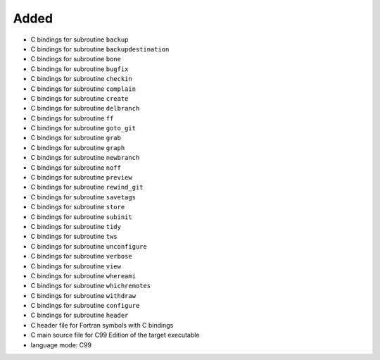 Added
.....

- C bindings for subroutine ``backup``

- C bindings for subroutine ``backupdestination``

- C bindings for subroutine ``bone``

- C bindings for subroutine ``bugfix``

- C bindings for subroutine ``checkin``

- C bindings for subroutine ``complain``

- C bindings for subroutine ``create``

- C bindings for subroutine ``delbranch``

- C bindings for subroutine ``ff``

- C bindings for subroutine ``goto_git``

- C bindings for subroutine ``grab``

- C bindings for subroutine ``graph``

- C bindings for subroutine ``newbranch``

- C bindings for subroutine ``noff``

- C bindings for subroutine ``preview``

- C bindings for subroutine ``rewind_git``

- C bindings for subroutine ``savetags``

- C bindings for subroutine ``store``

- C bindings for subroutine ``subinit``

- C bindings for subroutine ``tidy``

- C bindings for subroutine ``tws``

- C bindings for subroutine ``unconfigure``

- C bindings for subroutine ``verbose``

- C bindings for subroutine ``view``

- C bindings for subroutine ``whereami``

- C bindings for subroutine ``whichremotes``

- C bindings for subroutine ``withdraw``

- C bindings for subroutine ``configure``

- C bindings for subroutine ``header``

- C header file for Fortran symbols with C bindings

- C main source file for C99 Edition of the target executable

- language mode:  C99
